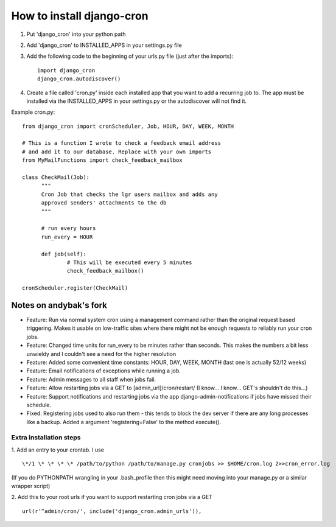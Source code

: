 How to install django-cron
==========================

1. Put 'django_cron' into your python path
2. Add 'django_cron' to INSTALLED_APPS in your settings.py file
3. Add the following code to the beginning of your urls.py file (just after the imports)::

    import django_cron
    django_cron.autodiscover()

4. Create a file called 'cron.py' inside each installed app that you want to add a recurring job to. The app must be installed via the INSTALLED_APPS in your settings.py or the autodiscover will not find it.

Example cron.py::

  from django_cron import cronScheduler, Job, HOUR, DAY, WEEK, MONTH

  # This is a function I wrote to check a feedback email address
  # and add it to our database. Replace with your own imports
  from MyMailFunctions import check_feedback_mailbox

  class CheckMail(Job):
	"""
	Cron Job that checks the lgr users mailbox and adds any 
	approved senders' attachments to the db
	"""

	# run every hours
	run_every = HOUR
		
	def job(self):
		# This will be executed every 5 minutes
		check_feedback_mailbox()

  cronScheduler.register(CheckMail)

Notes on andybak's fork
-----------------------

- Feature: Run via normal system cron using a management command rather than the original request based triggering. Makes it usable on low-traffic sites where there might not be enough requests to reliably run your cron jobs.
- Feature: Changed time units for run_every to be minutes rather than seconds. This makes the numbers a bit less unwieldy and I couldn't see a need for the higher resolution
- Feature: Added some convenient time constants: HOUR, DAY, WEEK, MONTH (last one is actually 52/12 weeks)
- Feature: Email notifications of exceptions while running a job.
- Feature: Admin messages to all staff when jobs fail.
- Feature: Allow restarting jobs via a GET to [admin_url]/cron/restart/ (I know... I know... GET's shouldn't do this...)
- Feature: Support notifications and restarting jobs via the app django-admin-notifications if jobs have missed their schedule.
- Fixed: Registering jobs used to also run them - this tends to block the dev server if there are any long processes like a backup. Added a argument 'registering=False' to the method execute().

Extra installation steps
~~~~~~~~~~~~~~~~~~~~~~~~

1. Add an entry to your crontab. I use
::

  \*/1 \* \* \* \* /path/to/python /path/to/manage.py cronjobs >> $HOME/cron.log 2>>cron_error.log

(If you do PYTHONPATH wrangling in your .bash_profile then this might need moving into your manage.py or a similar wrapper script)

2. Add this to your root urls if you want to support restarting cron jobs via a GET
::

  url(r'^admin/cron/', include('django_cron.admin_urls')),
